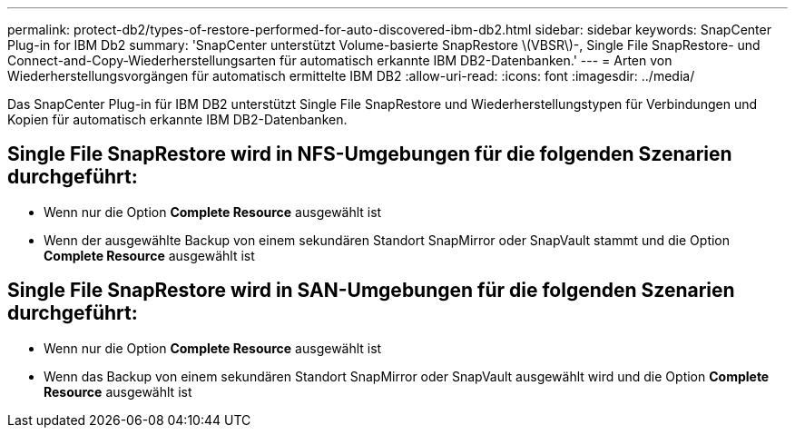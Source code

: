 ---
permalink: protect-db2/types-of-restore-performed-for-auto-discovered-ibm-db2.html 
sidebar: sidebar 
keywords: SnapCenter Plug-in for IBM Db2 
summary: 'SnapCenter unterstützt Volume-basierte SnapRestore \(VBSR\)-, Single File SnapRestore- und Connect-and-Copy-Wiederherstellungsarten für automatisch erkannte IBM DB2-Datenbanken.' 
---
= Arten von Wiederherstellungsvorgängen für automatisch ermittelte IBM DB2
:allow-uri-read: 
:icons: font
:imagesdir: ../media/


[role="lead"]
Das SnapCenter Plug-in für IBM DB2 unterstützt Single File SnapRestore und Wiederherstellungstypen für Verbindungen und Kopien für automatisch erkannte IBM DB2-Datenbanken.



== Single File SnapRestore wird in NFS-Umgebungen für die folgenden Szenarien durchgeführt:

* Wenn nur die Option *Complete Resource* ausgewählt ist
* Wenn der ausgewählte Backup von einem sekundären Standort SnapMirror oder SnapVault stammt und die Option *Complete Resource* ausgewählt ist




== Single File SnapRestore wird in SAN-Umgebungen für die folgenden Szenarien durchgeführt:

* Wenn nur die Option *Complete Resource* ausgewählt ist
* Wenn das Backup von einem sekundären Standort SnapMirror oder SnapVault ausgewählt wird und die Option *Complete Resource* ausgewählt ist


